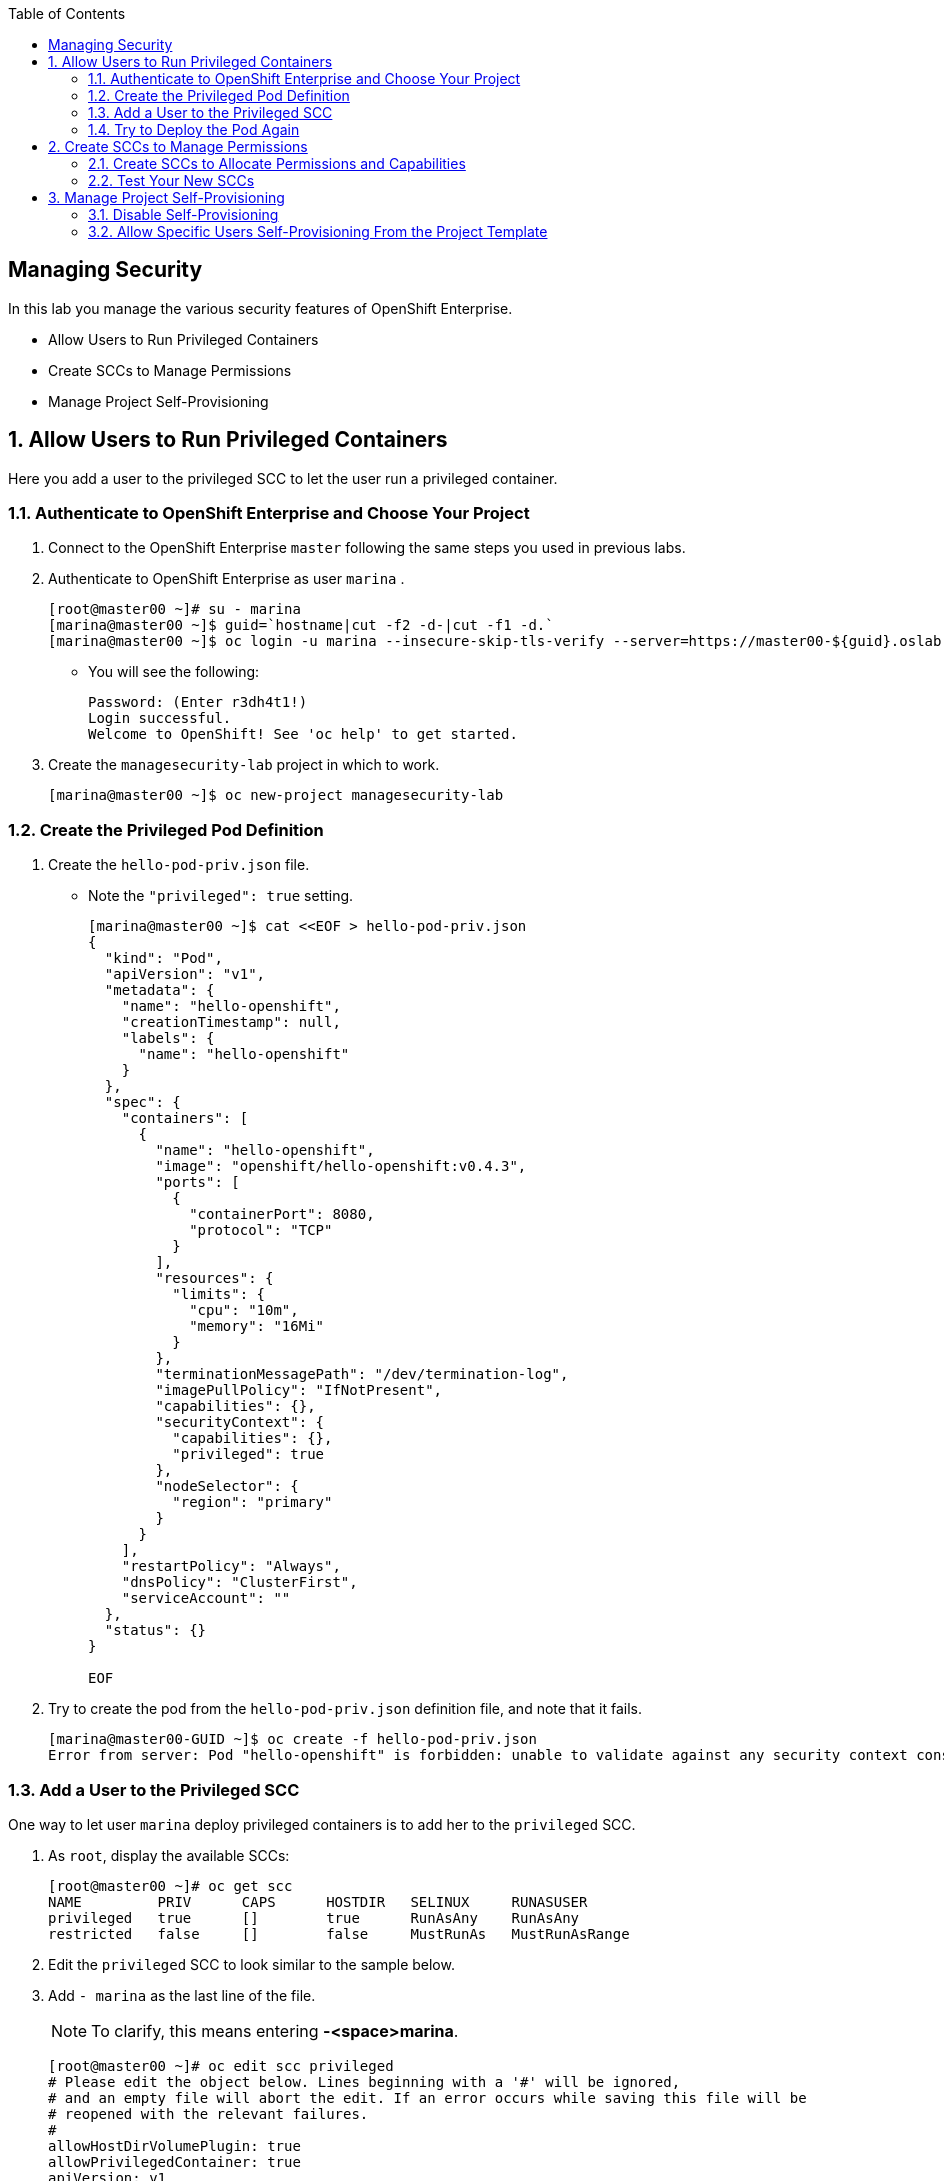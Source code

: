 :scrollbar:
:data-uri:
:toc2:
:icons: images/icons

== Managing Security

:numbered:

In this lab you manage the various security features of OpenShift Enterprise.

* Allow Users to Run Privileged Containers
* Create SCCs to Manage Permissions
* Manage Project Self-Provisioning

== Allow Users to Run Privileged Containers

Here you add a user to the privileged SCC to let the user run a privileged container.

=== Authenticate to OpenShift Enterprise and Choose Your Project

. Connect to the OpenShift Enterprise `master` following the same steps you used in previous labs.
. Authenticate to OpenShift Enterprise as user `marina` .
+
----

[root@master00 ~]# su - marina
[marina@master00 ~]$ guid=`hostname|cut -f2 -d-|cut -f1 -d.`
[marina@master00 ~]$ oc login -u marina --insecure-skip-tls-verify --server=https://master00-${guid}.oslab.opentlc.com:8443

----

* You will see the following:
+
----
Password: (Enter r3dh4t1!)
Login successful.
Welcome to OpenShift! See 'oc help' to get started.
----

. Create the `managesecurity-lab` project in which to work.
+
----
[marina@master00 ~]$ oc new-project managesecurity-lab

----

=== Create the Privileged Pod Definition

. Create the `hello-pod-priv.json` file. 
* Note the `"privileged": true` setting.
+
----

[marina@master00 ~]$ cat <<EOF > hello-pod-priv.json
{
  "kind": "Pod",
  "apiVersion": "v1",
  "metadata": {
    "name": "hello-openshift",
    "creationTimestamp": null,
    "labels": {
      "name": "hello-openshift"
    }
  },
  "spec": {
    "containers": [
      {
        "name": "hello-openshift",
        "image": "openshift/hello-openshift:v0.4.3",
        "ports": [
          {
            "containerPort": 8080,
            "protocol": "TCP"
          }
        ],
        "resources": {
          "limits": {
            "cpu": "10m",
            "memory": "16Mi"
          }
        },
        "terminationMessagePath": "/dev/termination-log",
        "imagePullPolicy": "IfNotPresent",
        "capabilities": {},
        "securityContext": {
          "capabilities": {},
          "privileged": true
        },
        "nodeSelector": {
          "region": "primary"
        }
      }
    ],
    "restartPolicy": "Always",
    "dnsPolicy": "ClusterFirst",
    "serviceAccount": ""
  },
  "status": {}
}

EOF

----

. Try to create the pod from the `hello-pod-priv.json` definition file, and note that it fails.
+
----
[marina@master00-GUID ~]$ oc create -f hello-pod-priv.json
Error from server: Pod "hello-openshift" is forbidden: unable to validate against any security context constraint: [provider restricted: .spec.containers[0].securityContext.privileged: invalid value 'true': Privileged containers are not allowed]
----


=== Add a User to the Privileged SCC

One way to let user `marina` deploy privileged containers is to add her to the `privileged` SCC.

. As `root`, display the available SCCs:
+
----
[root@master00 ~]# oc get scc
NAME         PRIV      CAPS      HOSTDIR   SELINUX     RUNASUSER
privileged   true      []        true      RunAsAny    RunAsAny
restricted   false     []        false     MustRunAs   MustRunAsRange
----

. Edit the `privileged` SCC to look similar to the sample below.
. Add `- marina` as the last line of the file. 
+
[NOTE]
To clarify, this means entering *-<space>marina*.
+
----
[root@master00 ~]# oc edit scc privileged
# Please edit the object below. Lines beginning with a '#' will be ignored,
# and an empty file will abort the edit. If an error occurs while saving this file will be
# reopened with the relevant failures.
#
allowHostDirVolumePlugin: true
allowPrivilegedContainer: true
apiVersion: v1
groups:
- system:cluster-admins
- system:nodes
kind: SecurityContextConstraints
metadata:
  creationTimestamp: 2015-07-30T02:46:22Z
  name: privileged
  resourceVersion: "5104"
  selfLink: /api/v1/securitycontextconstraints/privileged
  uid: 29c38820-3665-11e5-9899-2cc260072896
runAsUser:
  type: RunAsAny
seLinuxContext:
  type: RunAsAny
users:
- system:serviceaccount:openshift-infra:build-controller
- marina
----

=== Try to Deploy the Pod Again

. Go back to user `marina` and test your new privileges.
+
----
[marina@master00-GUID ~]$ oc create -f hello-pod-priv.json
----

* The pod should deploy this time.

. Clean up the environment so you can try another way of granting user permissions. 
.. As user `marina`, delete the pod you created.
+
----
[marina@master00-GUID ~]$ oc delete -f hello-pod-priv.json
----

.. As `root`, remove `marina` from the `privileged` SCC by deleting `- marina` from the last line of the file.
+
----
[root@master00 ~]# oc edit scc privileged
# Please edit the object below. Lines beginning with a '#' will be ignored,
# and an empty file will abort the edit. If an error occurs while saving this file will be
# reopened with the relevant failures.
#
allowHostDirVolumePlugin: true
allowPrivilegedContainer: true
apiVersion: v1
groups:
- system:cluster-admins
- system:nodes
kind: SecurityContextConstraints
metadata:
  creationTimestamp: 2015-07-30T02:46:22Z
  name: privileged
  resourceVersion: "5104"
  selfLink: /api/v1/securitycontextconstraints/privileged
  uid: 29c38820-3665-11e5-9899-2cc260072896
runAsUser:
  type: RunAsAny
seLinuxContext:
  type: RunAsAny
users:
- system:serviceaccount:openshift-infra:build-controller

----

== Create SCCs to Manage Permissions

You do not always want to add users directly to the very permissive `privileged` SCC. Here you create a few SCCs to control your users' permissions and capabilities.

=== Create SCCs to Allocate Permissions and Capabilities

First you create an SCC to let specific users run privileged containers.

. Create the `scc-ops` SCC.

+
[source,yaml]
----
cat << EOF > scc-ops.yaml
kind: SecurityContextConstraints
apiVersion: v1
metadata:
  name: scc-ops
allowPrivilegedContainer: true
runAsUser:
  type: RunAsAny
seLinuxContext:
  type: RunAsAny
users:
- marina

EOF

----
+
[NOTE]
This is different from the built-in `privileged` SCC. It is more restrictive in that it does not allow users to mount local host directories with `allowHostDirVolumePlugin`.

. After saving the file, use `oc create` to create the SCC.
+
----
[root@master00 ~] oc create -f scc-ops.yaml

----


. Check your available SCCs.
+
----

[root@master00 ~]# oc get scc
NAME         PRIV      CAPS      HOSTDIR   SELINUX     RUNASUSER
privileged   true      []        true      RunAsAny    RunAsAny
restricted   false     []        false     MustRunAs   MustRunAsRange
scc-ops      true      []        false     RunAsAny    RunAsAny

----


. Create the `scc-dev` SCC.

* This SCC is for the Red Hat developer team, letting them create Docker builds that use any user _other than root_.

* In this lab, you take another approach to achieve the same result. You `oc export` the `restricted` built-in SCC and make changes to it.
+
[source,yaml]
----
[root@master00 ~] oc export scc restricted | tee scc-dev.yaml
apiVersion: v1
groups:
- system:authenticated
kind: SecurityContextConstraints
metadata:
  creationTimestamp: null
  name: restricted
runAsUser:
  type: MustRunAsRange
seLinuxContext:
  type: MustRunAs
----

. Edit the file as follows:
.. Delete the `groups` section.
.. Change `RunAsUser` type value to `MustRunAsNonRoot`.
.. Change the SCC `name` to `scc-dev`.
.. Add the `users` section, and make sure user `andrew` is on the list
+
[source,yaml]
----
apiVersion: v1
kind: SecurityContextConstraints
metadata:
  creationTimestamp: null
  name: scc-dev
runAsUser:
  type: MustRunAsNonRoot
seLinuxContext:
  type: MustRunAs
users:
 - andrew
----

. After saving the file, use `oc create` to create the SCC.
+
----
[root@master00 ~] oc create -f scc-dev.yaml

----

. Check your available SCCs.
+
----
[root@master00-GUID ~]# oc get scc
NAME         PRIV      CAPS      HOSTDIR   SELINUX     RUNASUSER
privileged   true      []        true      RunAsAny    RunAsAny
restricted   false     []        false     MustRunAs   MustRunAsRange
scc-ops      true      []        false     RunAsAny    RunAsAny
scc-dev      false     []        false     MustRunAs   MustRunAsNonRoot
----

=== Test Your New SCCs

. Go back to user `marina`, and test your new privileges.
+
----
[marina@master00-GUID ~]$ oc create -f hello-pod-priv.json
----

. Confirm that your pod deployed.

== Manage Project Self-Provisioning

Here you disable self-provisioning for all users and then let specific users self-provision projects from a set template.

=== Disable Self-Provisioning

. Disable self-provisioning for the `system:authenticated` group.
.. As `root`, use `oc edit` to edit the `clusterPolicybinding`.
+
----
 [root@master00-GUID ~]$ oc edit clusterPolicybinding :default
----
+
.. Your `self-provisioners` binding will have the `system:authenticated` group listed and will look similar to the following:
+
[source,yaml]
----
- name: self-provisioners
  roleBinding:
    groupNames:
    - system:authenticated
    metadata:
      creationTimestamp: 2015-08-10T06:40:30Z
      name: self-provisioners
      resourceVersion: "44"
      uid: b18cdc05-3f2a-11e5-a361-2cc260072896
    roleRef:
      name: self-provisioner
    userNames: []
----

.. Remove the line with the `system:authenticated` group. 

* The `self-provisioners` binding should now look like the following:
+
[source,yaml]
----
- name: self-provisioners
  roleBinding:
    groupNames:
    metadata:
      creationTimestamp: 2015-08-10T06:40:30Z
      name: self-provisioners
      resourceVersion: "44"
      uid: b18cdc05-3f2a-11e5-a361-2cc260072896
    roleRef:
      name: self-provisioner
    userNames: []
----

. To create a message for users trying to provision projects, edit the `master` config file `/etc/openshift/master/master-config.yaml` by changing the `projectRequestMessage` key to your own message.
+
----
  projectRequestMessage: "Please create project using the portal http://portal.example.com/provision or Contact Mike"
----

. Restart the OpenShift Enterprise `master` daemon.
+
----
[root@master00-GUID ~]$ systemctl restart openshift-master
----

=== Allow Specific Users Self-Provisioning From the Project Template

. Create a user for your new hire `mike`. 

* You will use this user to create projects for all users in the environment.
+
----
[root@master00-GUID ~]# useradd mike
[root@master00-GUID ~]# htpasswd -b /etc/openshift/openshift-passwd mike r3dh4t1!
----

. Add the `self-provisioner` role to user `mike`.
+
----
[root@master00-GUID ~]# oadm policy add-cluster-role-to-user self-provisioner mike
----

. Log in as user `marina` and see if you can create a project. You will not be able to.
+
----
[root@master00-GUID ~]# su - marina
Last login: Wed Aug 12 02:19:02 EDT 2015 on pts/1
[marina@master00-GUID ~]$ oc new-project notgoingtowork
Error from server: Please create project using the portal http://portal.example.com/provision


----
. As user `mike`, log in to OpenShift Enterprise.
. See if you can create a project and allocate `marina` as the administrator.
+
----
[root@master00-GUID ~]# su - mike
Last login: Wed Aug 12 02:20:02 EDT 2015 on pts/1
[mike@master00-d9b2 ~]$ oc new-project thiswillwork
Now using project "thiswillwork" on server "https://localhost:8443"
----
+
[NOTE]
If you already logged in as a different user, you might need to use `oc login` to refresh the token.

. Look at the project that `mike` created. 

* Note that the `Node Selector` is not defined.
+
----
[mike@master00-GUID ~]$ oc describe project thiswillwork
Name:           thiswillwork
Created:        8 minutes ago
Labels:         <none>
Annotations:    openshift.io/description=
                openshift.io/display-name=
                openshift.io/sa.scc.mcs=s0:c8,c7
                openshift.io/sa.scc.uid-range=1000070000/10000
Display Name:   <none>
Description:    <none>
Status:         Active
Node Selector:  <none>

Quota:  <none>

Resource limits:        <none>

----

. Limit all users (including `mike`, but excluding `cluster administrator` users) to being able to deploy projects only in the `primary` region.

.. As `root`, create a project template definition file.

* Note that the desired `node-selector` is set.
+
[source,yaml]
----
[root@master00-GUID ~]# echo '
apiVersion: v1
kind: Template
metadata:
  name: project-request
  namespace: openshift
objects:
- apiVersion: v1
  displayName: ${PROJECT_DISPLAYNAME}
  kind: Project
  metadata:
    annotations:
      description: ${PROJECT_DESCRIPTION}
      displayName: ${PROJECT_DISPLAYNAME}
      openshift.io/node-selector: region=primary
    creationTimestamp: null
    name: ${PROJECT_NAME}
  spec: {}
  status: {}
- apiVersion: v1
  groupNames: []
  kind: RoleBinding
  metadata:
    creationTimestamp: null
    name: admins
    namespace: ${PROJECT_NAME}
  roleRef:
    name: admin
  userNames:
  - ${PROJECT_ADMIN_USER}
parameters:
- name: PROJECT_NAME
- name: PROJECT_DISPLAYNAME
- name: PROJECT_DESCRIPTION
- name: PROJECT_ADMIN_USER
' > project-request.yaml
----


.. As `root`, load the template into the `openshift` project.
+
----
[root@master00-GUID ~]# oc create -f project-request.yaml --namespace=openshift
----

.. To set the default template, edit the `master` config file `/etc/openshift/master/master-config.yaml`, and change the `projectRequestTemplate` key value to `openshift/project-request`.
+
----
[root@master00-GUID ~]# vi /etc/openshift/master/master-config.yaml
or
[root@master00-GUID ~]# sed -i 's/projectRequestTemplate: ""/projectRequestTemplate: "openshift\/project-request"/g' /etc/openshift/master/master-config.yaml
----

* The line should look something like this:
+
----
  projectRequestTemplate: "openshift/project-request"
----

. Restart the `master` daemon.
+
----
[root@master00-GUID ~]# systemctl restart openshift-master
----


. As user `mike`, try to create another project.
+
----
[mike@master00-GUID ~]$ oc new-project thiswillworkbetter
Now using project "thiswillworkbetter" on server "https://localhost:8443".
----

. Check if the project template defines the `Node Selector`.
+
----
[mike@master00-GUID ~]$ oc describe project thiswillworkbetter
Name:           thiswillworkbetter
Created:        8 seconds ago
Labels:         <none>
Annotations:    displayName=
                openshift.io/display-name=
                openshift.io/node-selector=region=primary
                openshift.io/sa.scc.mcs=s0:c10,c0
                openshift.io/sa.scc.uid-range=1000090000/10000
Display Name:   <none>
Description:    <none>
Status:         Active
Node Selector:  region=primary

Quota:  <none>

Resource limits:        <none>
----

. To make user `marina` the administrator on the project, bind the `admin` role to her.
+
----
[mike@master00-GUID ~]$ oc policy add-role-to-user admin marina -n thiswillworkbetter
----

. As `marina`, check that you have access to the `thiswillworkbetter` project.
+
----

[root@master00-GUID ~]# su - marina
Last login: Wed Aug 12 02:29:14 EDT 2015 on pts/1
[marina@master00-GUID ~]$ oc get project
NAME                 DISPLAY NAME   STATUS
thiswillworkbetter                  Active


----
